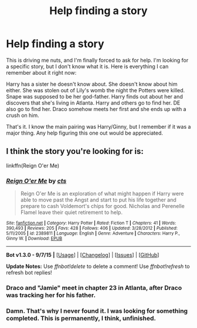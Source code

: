 #+TITLE: Help finding a story

* Help finding a story
:PROPERTIES:
:Author: LeisureSuiteLarry
:Score: 1
:DateUnix: 1443216948.0
:DateShort: 2015-Sep-26
:FlairText: Misc
:END:
This is driving me nuts, and I'm finally forced to ask for help. I'm looking for a specific story, but I don't know what it is. Here is everything I can remember about it right now:

Harry has a sister he doesn't know about. She doesn't know about him either. She was stolen out of Lily's womb the night the Potters were killed. Snape was supposed to be her god-father. Harry finds out about her and discovers that she's living in Atlanta. Harry and others go to find her. DE also go to find her. Draco somehow meets her first and she ends up with a crush on him.

That's it. I know the main pairing was Harry/Ginny, but I remember if it was a major thing. Any help figuring this one out would be appreciated.


** I think the story you're looking for is:

linkffn(Reign O'er Me)
:PROPERTIES:
:Author: nickg82
:Score: 1
:DateUnix: 1443225888.0
:DateShort: 2015-Sep-26
:END:

*** [[http://www.fanfiction.net/s/2389811/1/][*/Reign O'er Me/*]] by [[https://www.fanfiction.net/u/602823/cts][/cts/]]

#+begin_quote
  Reign O'er Me is an exploration of what might happen if Harry were able to move past the Angst and start to put his life together and prepare to cash Voldemort's chips for good. Nicholas and Perenelle Flamel leave their quiet retirement to help.
#+end_quote

^{/Site/: [[http://www.fanfiction.net/][fanfiction.net]] *|* /Category/: Harry Potter *|* /Rated/: Fiction T *|* /Chapters/: 41 *|* /Words/: 390,493 *|* /Reviews/: 205 *|* /Favs/: 428 *|* /Follows/: 406 *|* /Updated/: 3/28/2012 *|* /Published/: 5/11/2005 *|* /id/: 2389811 *|* /Language/: English *|* /Genre/: Adventure *|* /Characters/: Harry P., Ginny W. *|* /Download/: [[http://www.p0ody-files.com/ff_to_ebook/mobile/makeEpub.php?id=2389811][EPUB]]}

--------------

*Bot v1.3.0 - 9/7/15* *|* [[[https://github.com/tusing/reddit-ffn-bot/wiki/Usage][Usage]]] | [[[https://github.com/tusing/reddit-ffn-bot/wiki/Changelog][Changelog]]] | [[[https://github.com/tusing/reddit-ffn-bot/issues/][Issues]]] | [[[https://github.com/tusing/reddit-ffn-bot/][GitHub]]]

*Update Notes:* Use /ffnbot!delete/ to delete a comment! Use /ffnbot!refresh/ to refresh bot replies!
:PROPERTIES:
:Author: FanfictionBot
:Score: 1
:DateUnix: 1443225920.0
:DateShort: 2015-Sep-26
:END:


*** Draco and "Jamie" meet in chapter 23 in Atlanta, after Draco was tracking her for his father.
:PROPERTIES:
:Author: nickg82
:Score: 1
:DateUnix: 1443226824.0
:DateShort: 2015-Sep-26
:END:


*** Damn. That's why I never found it. I was looking for something completed. This is permanently, I think, unfinished.
:PROPERTIES:
:Author: LeisureSuiteLarry
:Score: 1
:DateUnix: 1443232195.0
:DateShort: 2015-Sep-26
:END:

